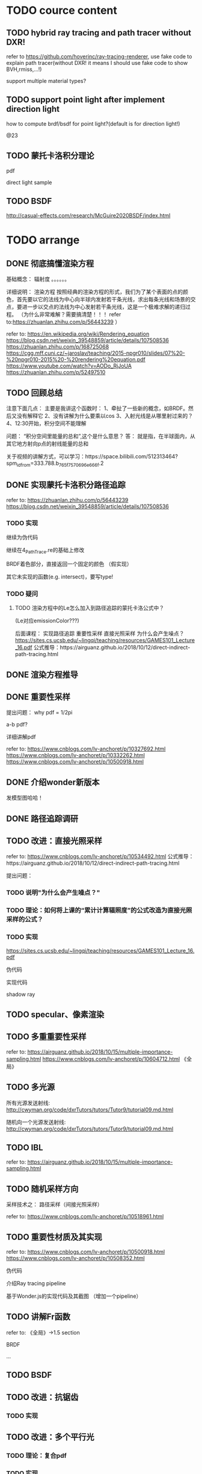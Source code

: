 * TODO cource content

** TODO hybrid ray tracing and path tracer without DXR!

refer to https://github.com/hoverinc/ray-tracing-renderer, use fake code to explain path tracer(without DXR! it means I should use fake code to show BVH,rmiss,...!)

support multiple material types?



** TODO support point light after implement direction light

how to compute brdf/bsdf for point light?(default is for direction light!)

@23



** TODO 蒙托卡洛积分理论

pdf

direct light sample



** TODO BSDF

http://casual-effects.com/research/McGuire2020BSDF/index.html


* TODO arrange


# ** TODO path trace and ray trace

# 重录：
# use glsl instead of reason!(use mutable for instead reduce/forEach)

# 修改path trace fake code:
# change 直接光照采样 to:
# based on  sample dir;
# += emission * energy;


# ** TODO 删除第2课（Reason语言介绍）




** DONE 彻底搞懂渲染方程

基础概念：
辐射度
。。。。。。


详细说明：
渲染方程
    按照经典的渲染方程的形式，我们为了某个表面的点的颜色，首先要以它的法线为中心向半球内发射若干条光线，求出每条光线和场景的交点，要进一步以交点的法线为中心发射若干条光线，这是一个极难求解的递归过程。
    （为什么非常难解？需要搞清楚！！！
    refer to:https://zhuanlan.zhihu.com/p/56443239
    ）

refer to:
https://en.wikipedia.org/wiki/Rendering_equation
https://blog.csdn.net/weixin_39548859/article/details/107508536
https://zhuanlan.zhihu.com/p/168725068
https://cgg.mff.cuni.cz/~jaroslav/teaching/2015-npgr010/slides/07%20-%20npgr010-2015%20-%20rendering%20equation.pdf
https://www.youtube.com/watch?v=AODo_RjJoUA
https://zhuanlan.zhihu.com/p/52497510




# ** TODO 介绍Ray tracing pipeline管线


** TODO 回顾总结

注意下面几点：
主要是我讲这个函数时：
1、牵扯了一些新的概念，如BRDF。然后又没有解释它
2、没有讲解为什么要乘以cos
3、入射光线是从哪里射过来的？
4、12:30开始，积分空间不能理解


问题：
“积分空间里能量的总和”,这个是什么意思？
答：
就是指，在半球面内，从其它地方射向p点的射线能量的总和





关于视频的讲解方式，可以学习：https://space.bilibili.com/512313464?spm_id_from=333.788.b_765f7570696e666f.2










** DONE 实现蒙托卡洛积分路径追踪

refer to:
https://zhuanlan.zhihu.com/p/56443239
https://blog.csdn.net/weixin_39548859/article/details/107508536



*** TODO 实现

# 使用 Ray tracing pipeline管线

# 用glsl实现，其余部分用reason伪代码

继续为伪代码

继续在4_PathTrace.re的基础上修改

BRDF着色部分，直接返回一个固定的颜色
（假实现）

其它未实现的函数(e.g. intersect)，要写type!


# 给出运行截图


*** TODO 疑问


**** TODO 渲染方程中的Le怎么加入到路径追踪的蒙托卡洛公式中？
(Le对应emissionColor???)




后面课程：
实现路径追踪
重要性采样
直接光照采样
为什么会产生噪点？
https://sites.cs.ucsb.edu/~lingqi/teaching/resources/GAMES101_Lecture_16.pdf
公式推导：https://airguanz.github.io/2018/10/12/direct-indirect-path-tracing.html



# ** TODO 实现路径追踪伪代码

** DONE 渲染方程推导


** DONE 重要性采样


提出问题：
why pdf = 1/2pi

a-b pdf?




详细讲解pdf


refer to:
https://www.cnblogs.com/lv-anchoret/p/10327692.html
https://www.cnblogs.com/lv-anchoret/p/10332262.html
https://www.cnblogs.com/lv-anchoret/p/10500918.html

** DONE 介绍wonder新版本

发模型图哈哈！

** DONE 路径追踪调研



** TODO 改进：直接光照采样

refer to:
https://www.cnblogs.com/lv-anchoret/p/10534492.html
公式推导：https://airguanz.github.io/2018/10/12/direct-indirect-path-tracing.html



提出问题：




*** TODO 说明"为什么会产生噪点？"



*** TODO 理论：如何将上课的“累计计算辐照度”的公式改造为直接光照采样的公式？



*** TODO 实现

https://sites.cs.ucsb.edu/~lingqi/teaching/resources/GAMES101_Lecture_16.pdf



伪代码

实现代码





shadow ray




** TODO specular、像素渲染







** TODO 多重重要性采样

refer to:
https://airguanz.github.io/2018/10/15/multiple-importance-sampling.html
https://www.cnblogs.com/lv-anchoret/p/10604712.html
《全局》 




** TODO 多光源

所有光源发送射线:
http://cwyman.org/code/dxrTutors/tutors/Tutor9/tutorial09.md.html



随机向一个光源发送射线:
http://cwyman.org/code/dxrTutors/tutors/Tutor9/tutorial09.md.html




** TODO IBL

refer to:
https://airguanz.github.io/2018/10/15/multiple-importance-sampling.html





** TODO 随机采样方向
采样技术之： 路径采样（间接光照采样）



refer to:
https://www.cnblogs.com/lv-anchoret/p/10518961.html







** TODO 重要性材质及其实现

refer to:
https://www.cnblogs.com/lv-anchoret/p/10500918.html
https://www.cnblogs.com/lv-anchoret/p/10508352.html


伪代码



介绍Ray tracing pipeline

基于Wonder.js的实现代码及其截图
（增加一个pipeline）





** TODO 讲解Fr函数

refer to:
《全局》->1.5 section


BRDF

...




** TODO BSDF






** TODO 改进：抗锯齿


*** TODO 实现




** TODO 改进：多个平行光

*** TODO 理论：复合pdf


*** TODO 实现






** TODO 彻底搞懂蒙托卡洛积分


详细说明：
蒙托卡洛积分
重要性采样
路径追踪
    如何将渲染方程，通过蒙托卡洛积分，转换为路径追踪的公式？
    refer to:
    https://zhuanlan.zhihu.com/p/101125348
    https://www.cnblogs.com/wickedpriest/p/12463695.html
    https://en.wikipedia.org/wiki/Path_tracing
    http://graphics.stanford.edu/courses/cs348b-10/lectures/path/path.pdf?fbclid=IwAR332BkovXJvg9eXPUA5zzTGdYssroq3YnSUAmp8X63l09rllUcB6cUBESM
    https://blog.demofox.org/2016/09/21/path-tracing-getting-started-with-diffuse-and-emissive/


直接光照采样？
混合概率密度？


refer to:
https://www.scratchapixel.com/lessons/mathematics-physics-for-computer-graphics/monte-carlo-methods-mathematical-foundations
https://www.scratchapixel.com/lessons/mathematics-physics-for-computer-graphics/monte-carlo-methods-in-practice/monte-carlo-methods
https://www.cnblogs.com/lv-anchoret/p/10327692.html
http://www.cs.kuleuven.be/publicaties/doctoraten/cw/CW1995_05.pdf
https://zhuanlan.zhihu.com/p/61611088


算法伪代码：
如加入pdf



** TODO 彻底搞懂基于物理的渲染（理论篇）


从渲染方程开始，推出：
GGX的计算公式
BSDF中refraction(微表面)的计算公式
。。。。。。






** TODO 光线追踪基本原理

refer to:
https://www.scratchapixel.com/lessons/mathematics-physics-for-computer-graphics/mathematics-of-shading
https://www.scratchapixel.com/lessons/3d-basic-rendering/ray-tracing-overview/ray-tracing-rendering-technique-overview


** TODO 开始实现光线追踪/路径追踪

# 如着色、采样等是什么意思？


refer to:
https://www.scratchapixel.com/lessons/3d-basic-rendering/ray-tracing-generating-camera-rays
https://www.scratchapixel.com/lessons/3d-basic-rendering/introduction-to-shading/what-is-shading-light-matter-interaction
https://www.scratchapixel.com/lessons/3d-basic-rendering/ray-tracing-rendering-a-triangle






# ** TODO 实现一个路径追踪渲染器

# 每节课先讲需要的理论；然后讲实现思路


